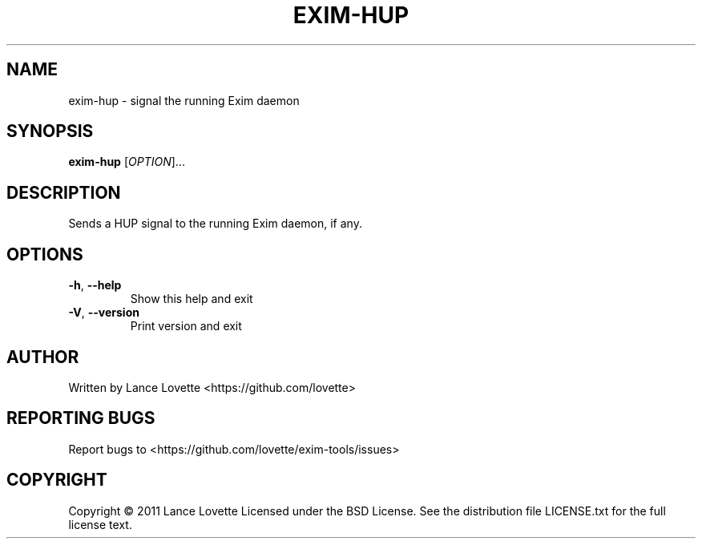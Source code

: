 .\" DO NOT MODIFY THIS FILE!  It was generated by help2man 1.36.
.TH EXIM-HUP "8" "January 2011" "exim-hup 1.0.0" "System Administration Utilities"
.SH NAME
exim-hup \- signal the running Exim daemon
.SH SYNOPSIS
.B exim-hup
[\fIOPTION\fR]...
.SH DESCRIPTION
Sends a HUP signal to the running Exim daemon, if any.
.SH OPTIONS
.TP
\fB\-h\fR, \fB\-\-help\fR
Show this help and exit
.TP
\fB\-V\fR, \fB\-\-version\fR
Print version and exit
.SH AUTHOR
Written by Lance Lovette <https://github.com/lovette>
.SH "REPORTING BUGS"
Report bugs to <https://github.com/lovette/exim\-tools/issues>
.SH COPYRIGHT
Copyright \(co 2011 Lance Lovette
Licensed under the BSD License.
See the distribution file LICENSE.txt for the full license text.

